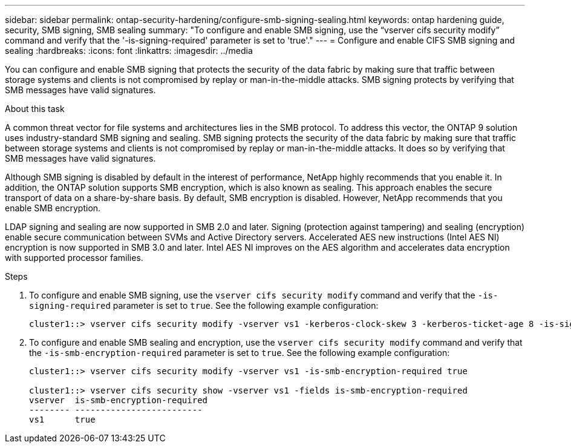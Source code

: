 ---
sidebar: sidebar
permalink: ontap-security-hardening/configure-smb-signing-sealing.html
keywords: ontap hardening guide, security, SMB signing, SMB sealing
summary: "To configure and enable SMB signing, use the “vserver cifs security modify” command and verify that the '-is-signing-required' parameter is set to 'true'."
---
= Configure and enable CIFS SMB signing and sealing
:hardbreaks:
:icons: font
:linkattrs:
:imagesdir: ../media

[.lead]
You can configure and enable SMB signing that protects the security of the data fabric by making sure that traffic between storage systems and clients is not compromised by replay or man-in-the-middle attacks. SMB signing protects by verifying that SMB messages have valid signatures.

.About this task

A common threat vector for file systems and architectures lies in the SMB protocol. To address this vector, the ONTAP 9 solution uses industry-standard SMB signing and sealing. SMB signing protects the security of the data fabric by making sure that traffic between storage systems and clients is not compromised by replay or man-in-the-middle attacks. It does so by verifying that SMB messages have valid signatures.

Although SMB signing is disabled by default in the interest of performance, NetApp highly recommends that you enable it. In addition, the ONTAP solution supports SMB encryption, which is also known as sealing. This approach enables the secure transport of data on a share-by-share basis. By default, SMB encryption is disabled. However, NetApp recommends that you enable SMB encryption.

LDAP signing and sealing are now supported in SMB 2.0 and later. Signing (protection against tampering) and sealing (encryption) enable secure communication between SVMs and Active Directory servers. Accelerated AES new instructions (Intel AES NI) encryption is now supported in SMB 3.0 and later. Intel AES NI improves on the AES algorithm and accelerates data encryption with supported processor families.

.Steps

. To configure and enable SMB signing, use the `vserver cifs security modify` command and verify that the `-is-signing-required` parameter is set to `true`. See the following example configuration:
+
----
cluster1::> vserver cifs security modify -vserver vs1 -kerberos-clock-skew 3 -kerberos-ticket-age 8 -is-signing-required true
----

. To configure and enable SMB sealing and encryption, use the `vserver cifs security modify` command and verify that the `-is-smb-encryption-required` parameter is set to `true`. See the following example configuration:
+
----
cluster1::> vserver cifs security modify -vserver vs1 -is-smb-encryption-required true

cluster1::> vserver cifs security show -vserver vs1 -fields is-smb-encryption-required
vserver  is-smb-encryption-required
-------- -------------------------
vs1      true
----

//6-24-24 ontapdoc-1938